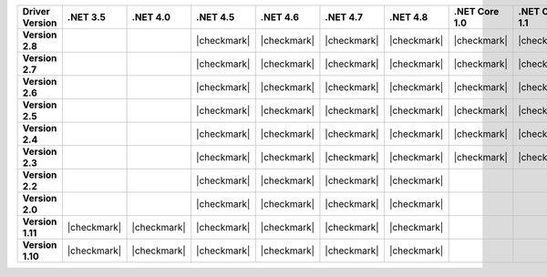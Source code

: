 
.. list-table::
   :header-rows: 1
   :stub-columns: 1
   :class: compatibility-large no-padding

   * - Driver Version
     - .NET 3.5
     - .NET 4.0
     - .NET 4.5
     - .NET 4.6
     - .NET 4.7
     - .NET 4.8
     - .NET Core 1.0
     - .NET Core 1.1
     - .NET Core 2.0
     - .NET Core 2.1
     - .NET Core 2.2

   * - Version 2.8
     -
     -
     - |checkmark|
     - |checkmark|
     - |checkmark|
     - |checkmark|
     - |checkmark|
     - |checkmark|
     - |checkmark|
     - |checkmark|
     - |checkmark|

   * - Version 2.7
     -
     -
     - |checkmark|
     - |checkmark|
     - |checkmark|
     - |checkmark|
     - |checkmark|
     - |checkmark|
     - |checkmark|
     - |checkmark|
     - |checkmark|

   * - Version 2.6
     -
     -
     - |checkmark|
     - |checkmark|
     - |checkmark|
     - |checkmark|
     - |checkmark|
     - |checkmark|
     - |checkmark|
     - |checkmark|
     - |checkmark|

   * - Version 2.5
     -
     -
     - |checkmark|
     - |checkmark|
     - |checkmark|
     - |checkmark|
     - |checkmark|
     - |checkmark|
     - |checkmark|
     - |checkmark|
     - |checkmark|


   * - Version 2.4
     -
     -
     - |checkmark|
     - |checkmark|
     - |checkmark|
     - |checkmark|
     - |checkmark|
     - |checkmark|
     - |checkmark|
     - |checkmark|
     - |checkmark|

   * - Version 2.3
     -
     -
     - |checkmark|
     - |checkmark|
     - |checkmark|
     - |checkmark|
     - |checkmark|
     - |checkmark|
     - |checkmark|
     - |checkmark|
     - |checkmark|

   * - Version 2.2
     -
     -
     - |checkmark|
     - |checkmark|
     - |checkmark|
     - |checkmark|
     -
     -
     -
     -
     -

   * - Version 2.0
     -
     -
     - |checkmark|
     - |checkmark|
     - |checkmark|
     - |checkmark|
     -
     -
     -
     -
     -

   * - Version 1.11
     - |checkmark|
     - |checkmark|
     - |checkmark|
     - |checkmark|
     - |checkmark|
     - |checkmark|
     -
     -
     -
     -
     -

   * - Version 1.10
     - |checkmark|
     - |checkmark|
     - |checkmark|
     - |checkmark|
     - |checkmark|
     - |checkmark|
     -
     -
     -
     -
     -

